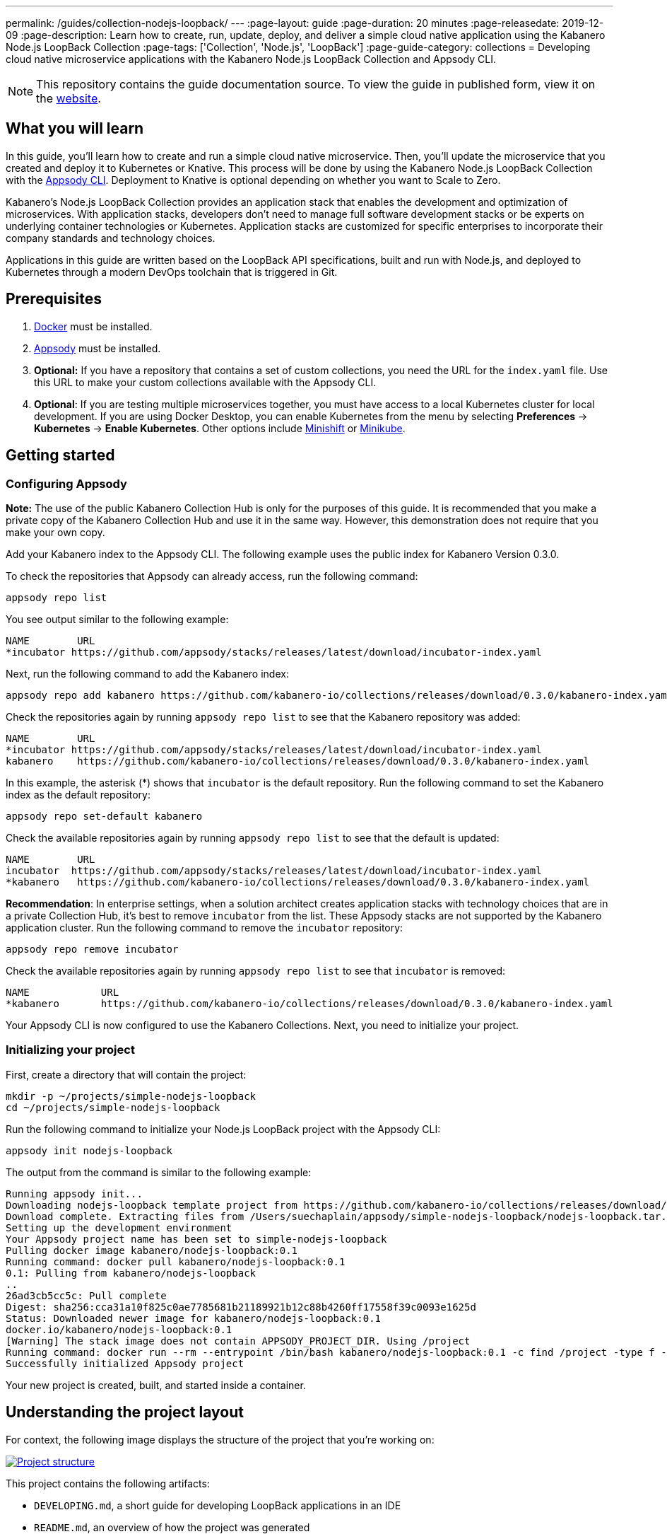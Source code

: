 ---
permalink: /guides/collection-nodejs-loopback/
---
:page-layout: guide
:page-duration: 20 minutes
:page-releasedate: 2019-12-09
:page-description: Learn how to create, run, update, deploy, and deliver a simple cloud native application using the Kabanero Node.js LoopBack Collection
:page-tags: ['Collection', 'Node.js', 'LoopBack']
:page-guide-category: collections
= Developing cloud native microservice applications with the Kabanero Node.js LoopBack Collection and Appsody CLI.

//
//	Copyright 2019 IBM Corporation and others.
//
//	Licensed under the Apache License, Version 2.0 (the "License");
//	you may not use this file except in compliance with the License.
//	You may obtain a copy of the License at
//
//	http://www.apache.org/licenses/LICENSE-2.0
//
//	Unless required by applicable law or agreed to in writing, software
//	distributed under the License is distributed on an "AS IS" BASIS,
//	WITHOUT WARRANTIES OR CONDITIONS OF ANY KIND, either express or implied.
//	See the License for the specific language governing permissions and
//	limitations under the License.
//

[.hidden]
NOTE: This repository contains the guide documentation source. To view
the guide in published form, view it on the https://kabanero.io/guides/{projectid}.html[website].

// =================================================================================================
// What you'll learn
// =================================================================================================

== What you will learn

In this guide, you’ll learn how to create and run a simple cloud native microservice. Then, you’ll update the microservice that you created and deploy it to
Kubernetes or Knative. This process will be done by using the Kabanero Node.js LoopBack Collection with the link:https://appsody.dev/docs/using-appsody/cli-commands[Appsody CLI].
Deployment to Knative is optional depending on whether you want to Scale to Zero.

Kabanero’s Node.js LoopBack Collection provides an application stack that enables the development and optimization of microservices.
With application stacks, developers don’t need to manage full software development stacks or be experts on underlying container
technologies or Kubernetes. Application stacks are customized for specific enterprises to incorporate their company standards
and technology choices.

Applications in this guide are written based on the LoopBack API specifications, built and run with Node.js, and deployed to Kubernetes through a modern DevOps toolchain that is triggered in Git.

// =================================================================================================
// Prerequisites
// =================================================================================================

== Prerequisites

. https://docs.docker.com/get-started/[Docker] must be installed.
. https://appsody.dev/docs/getting-started/installation[Appsody] must be installed.
. *Optional:* If you have a repository that contains a set of custom collections, you need the URL for the `index.yaml` file. Use this URL
to make your custom collections available with the Appsody CLI.
. *Optional*: If you are testing multiple microservices together, you must have access to a local Kubernetes cluster for local development.
If you are using Docker Desktop, you can enable Kubernetes from the menu by selecting *Preferences* -> *Kubernetes* -> *Enable Kubernetes*.
Other options include link:https://www.okd.io/minishift/[Minishift] or link:https://kubernetes.io/docs/setup/learning-environment/minikube/[Minikube].


// =================================================================================================
// Getting started
// =================================================================================================

== Getting started

// =================================================================================================
// Configuring Appsody
// =================================================================================================

=== *Configuring Appsody*

*Note:* The use of the public Kabanero Collection Hub is only for the purposes of this guide. It is recommended that
you make a private copy of the Kabanero Collection Hub and use it in the same way. However, this demonstration does
not require that you make your own copy.

Add your Kabanero index to the Appsody CLI. The following example uses the public index for Kabanero Version 0.3.0.

To check the repositories that Appsody can already access, run the following command:
[role="command"]
----
appsody repo list
----

You see output similar to the following example:
[source, role='no_copy']
----
NAME        URL
*incubator https://github.com/appsody/stacks/releases/latest/download/incubator-index.yaml
----

Next, run the following command to add the Kabanero index:
[role="command"]
----
appsody repo add kabanero https://github.com/kabanero-io/collections/releases/download/0.3.0/kabanero-index.yaml
----

Check the repositories again by running `appsody repo list` to see that the Kabanero repository was added:
[source, role='no_copy']
----
NAME        URL
*incubator https://github.com/appsody/stacks/releases/latest/download/incubator-index.yaml
kabanero    https://github.com/kabanero-io/collections/releases/download/0.3.0/kabanero-index.yaml
----

In this example, the asterisk (*) shows that `incubator` is the default repository. Run the following command to set the Kabanero index as the default repository:
[role="command"]
----
appsody repo set-default kabanero
----

Check the available repositories again by running `appsody repo list` to see that the default is updated:
[source, role='no_copy']
----
NAME        URL
incubator  https://github.com/appsody/stacks/releases/latest/download/incubator-index.yaml
*kabanero   https://github.com/kabanero-io/collections/releases/download/0.3.0/kabanero-index.yaml
----

*Recommendation*: In enterprise settings, when a solution architect creates application stacks with
technology choices that are in a private Collection Hub, it's best to remove `incubator` from the list.
These Appsody stacks are not supported by the Kabanero application cluster. Run the following command
to remove the `incubator` repository:

[role="command"]
----
appsody repo remove incubator
----

Check the available repositories again by running `appsody repo list` to see that `incubator` is removed:

[source, role='no_copy']
----
NAME     	URL
*kabanero	https://github.com/kabanero-io/collections/releases/download/0.3.0/kabanero-index.yaml
----

Your Appsody CLI is now configured to use the Kabanero Collections. Next, you need to initialize your project.


// =================================================================================================
// Initializing your project
// =================================================================================================

=== *Initializing your project*

First, create a directory that will contain the project:
[role="command"]
----
mkdir -p ~/projects/simple-nodejs-loopback
cd ~/projects/simple-nodejs-loopback
----

Run the following command to initialize your Node.js LoopBack project with the Appsody CLI:
[role="command"]
----
appsody init nodejs-loopback
----

The output from the command is similar to the following example:

[source, role='no_copy']
----
Running appsody init...
Downloading nodejs-loopback template project from https://github.com/kabanero-io/collections/releases/download/0.3.0/incubator.nodejs-loopback.v0.1.6.templates.scaffold.tar.gz
Download complete. Extracting files from /Users/suechaplain/appsody/simple-nodejs-loopback/nodejs-loopback.tar.gz
Setting up the development environment
Your Appsody project name has been set to simple-nodejs-loopback
Pulling docker image kabanero/nodejs-loopback:0.1
Running command: docker pull kabanero/nodejs-loopback:0.1
0.1: Pulling from kabanero/nodejs-loopback
..
26ad3cb5cc5c: Pull complete
Digest: sha256:cca31a10f825c0ae7785681b21189921b12c88b4260ff17558f39c0093e1625d
Status: Downloaded newer image for kabanero/nodejs-loopback:0.1
docker.io/kabanero/nodejs-loopback:0.1
[Warning] The stack image does not contain APPSODY_PROJECT_DIR. Using /project
Running command: docker run --rm --entrypoint /bin/bash kabanero/nodejs-loopback:0.1 -c find /project -type f -name .appsody-init.sh
Successfully initialized Appsody project
----

Your new project is created, built, and started inside a container.

== Understanding the project layout

For context, the following image displays the structure of the project that you’re working on:

image::/img/guide/collection-nodejs-loopback-project-layout.png[link="/img/guide/collection-nodejs-loopback-project-layout.png" alt="Project structure"]

This project contains the following artifacts:

* `DEVELOPING.md`, a short guide for developing LoopBack applications in an IDE
* `README.md`, an overview of how the project was generated
* `index.js`, a top level file file used by Node.js  
* `index.ts`, a top level file used by Typescript 
* `package-lock.json`, the application's npm dependency tree
* `package.json`, the application's package manifest
* `public`, folder, containing static assets
* `src`, folder, containing application source code
* `tsconfig.json`, a Typescript configuration file

// =================================================================================================
// Running the Appsody development environment
// =================================================================================================

== Running the Appsody development environment

Run the following command to start the Appsody development environment:
[role="command"]
----
appsody run
----

The Appsody CLI launches a local Docker image that contains the Node.js Loopback runtime environment that hosts the microservice.
After some time, you see a message similar to the following example:

[source, role='no_copy']
----
[Container] Running command:  npm start
[Container]
[Container] > nodejs-loopback@0.1.6 start /project
[Container] > node -r source-map-support/register .
[Container]
[Container] Server is running at http://[::1]:3000
[Container] Try http://[::1]:3000/ping
----

This message indicates that the project is started. Browse to http://localhost:3000 and you can see the LoopBack splash screen,
as shown in the following image:

image::/img/guide/collection-nodejs-loopback-splashscreen.png[link="/img/guide/collection-nodejs-loopback-splashscreen.png" alt="Project structure"]

You are now ready to begin developing your application.

== Updating the application

The basic application created by the project initialization defines one API endpoint `/ping`. 

Browse to http://localhost:3000/ping/ to call the ping API. You should see the greeting `Hello from LoopBack` at the beginning of the content, in a similar format to the following output:

[source, role='no_copy']
----
{"greeting":"Hello from LoopBack","date":"2019-12-18T15:59:18.118Z","url":"/ping","headers": ...
----

Edit the `src/controllers/ping.controller.ts` file. Change the text of the greeting in the `ping` object in the `PingController` class from `Hello from LoopBack` to `Hello from LoopBack running in Kabanero!`

Save the change.

Appsody watches for file changes and automatically updates your application. Point your browser to http://localhost:3000/ping to see the new output, which displays the greeting *Hello from LoopBack running in Kabanero!*

If your application is currently running under Appsody control, you can stop it with `Ctrl+C`, or by running the command `appsody stop` from another terminal.

// =================================================================================================
// Testing the application
// =================================================================================================

== Testing the application

If you are building an application that is composed of microservices, you need to test within the context of the overall system. First, test your application and perform unit testing in isolation. To test the application as part of the system, deploy the system and then the new application.

You can choose how you want to deploy the system and application. If you have adequate CPU and memory to run MiniShift, the application, and the associated services, then you can deploy the application on a local Kubernetes that is running on your computer. Alternatively, you can enable Docker Desktop for Kubernetes, which is described in the Prerequisites section of the guide.

You can also deploy the system, application, and the associated services in a private namespace on a development cluster. From this private namespace, you can commit the microservices in Git repositories and deploy them through a DevOps pipeline, not directly to Kubernetes.

=== Testing locally on Kubernetes

After you finish writing your application code, the Appsody CLI makes it easy to deploy directly to a Kubernetes cluster for further local testing.
 The ability to deploy directly to a Kubernetes cluster is valuable when you want to test multiple microservices together or test with services that the application requires.

Ensure that your `kubectl` command is configured with cluster details and run the following command to deploy the application:
[role="command"]
----
appsody deploy
----

This command builds a new Docker image that is optimized for production deployment and deploys the image to your local Kubernetes cluster.
After some time you see a message similar to the following example:

[source, role='no_copy']
----
Deployed project running at http://localhost:30262
----

Run the following command to check the status of the application pods:
[role="command"]
----
kubectl get pods
----

In the following example output, you can see that a `simple-nodejs` pod is running:
[source, role='no_copy']
----
NAME                                    READY   STATUS    RESTARTS   AGE
appsody-operator-6bbddbd455-nfhnm        1/1     Running   0          26d
simple-nodejs-775b655768-lqn6q           1/1     Running   0          3m10s
----

After the `simple-nodejs` pod starts, go to the URL that was returned when you ran the `appsody deploy` command,
and you see the Appsody microservice splash screen. To see the response from your application, point your browser to
the `<URL_STRING>/example` URL, where `<URL_STRING>` is the URL that was returned. For example, http://localhost:30262
was returned in the previous example. Go to the http://localhost:30262/example URL to see the deployed application response.

Use the following command to stop the deployed application:
[role="command"]
----
appsody deploy delete
----

After you run this command and the deployment is deleted, you see the following message:
[source, role='no_copy']
----
Deployment deleted
----

=== Testing with Knative serving

You can choose to test an application that is deployed with Knative Serving to take advantage of Scale to Zero. Not all applications can be written to effectively take advantage of Scale to Zero. The Kabanero operator-based installation configures Knative on the Kubernetes cluster, specifically OKD 3.11. Because of the resources that are required to run Knative and its dependencies, testing locally can be difficult. Publish to Kubernetes by using pipelines that are described later in the guide. Your operations team can configure the pipelines so that Knative Serving is enabled for deployment.

// =================================================================================================
// Publishing to Kubernetes by using pipelines
// =================================================================================================

== Publishing to Kubernetes by using pipelines

After you develop and test your application in your local environment, it’s time to publish it to your enterprise’s pipeline. From your enterprise’s pipeline, you can deploy the application to the appropriate Kubernetes cluster for staging or production. Complete this process in Git.

When Kabanero is installed, deploying applications to a Kubernetes cluster always occurs through the DevOps pipeline that is triggered in Git. Using DevOps pipelines to deploy applications ensures that developers can focus on application code, not on containers or Kubernetes infrastructure. From an enterprise perspective, this deployment process ensures that both the container image build and the deployment to Kubernetes or Knative happen in a secure and consistent way that meets company standards.

To deliver your application to the pipeline, push the project to the pre-configured Git repository that has a configured webhook. This configured webhook triggers the enterprise build and deploy pipeline.

